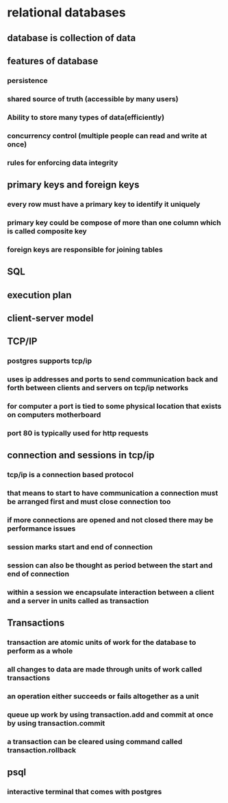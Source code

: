 * relational databases
** database is collection of data
** features of database
*** persistence
*** shared source of truth (accessible by many users)
*** Ability to store many types of data(efficiently)
*** concurrency control (multiple people can read and write at once)
*** rules for enforcing data integrity
** primary keys and foreign keys
*** every row must have a primary key to identify it uniquely
*** primary key could be compose of more than one column which is called composite key
*** foreign keys are responsible for joining tables
** SQL
** execution plan
** client-server model
** TCP/IP
*** postgres supports tcp/ip
*** uses ip addresses and ports to send communication back and forth between clients and servers on tcp/ip networks
*** for computer a port is tied to some physical location that exists on computers motherboard
*** port 80 is typically used for http requests
** connection and sessions in tcp/ip
*** tcp/ip is a connection based protocol
*** that means to start to have communication a connection must be arranged first and must close connection too
*** if more connections are opened and not closed there may be performance issues
*** session marks start and end of connection
*** session can also be thought as period between the start and end of connection
*** within a session we encapsulate interaction between a client and a server in units called as transaction
** Transactions
*** transaction are atomic units of work for the database to perform as a whole
*** all changes to data are made through units of work called transactions
*** an operation either succeeds or fails altogether as a unit
*** queue up work by using transaction.add and commit at once by using transaction.commit
*** a transaction can be cleared using command called transaction.rollback
** psql
*** interactive terminal that comes with postgres
